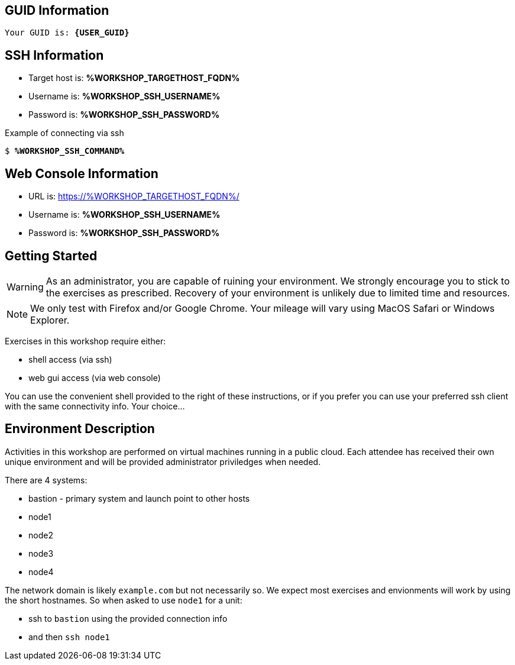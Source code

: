 :guid: %WORKSHOP_GUID%
:targethost_fqdn: %WORKSHOP_TARGETHOST_FQDN%
:ssh_command: %WORKSHOP_SSH_COMMAND%
:ssh_username: %WORKSHOP_SSH_USERNAME%
:ssh_password: %WORKSHOP_SSH_PASSWORD%
:markup-in-source: verbatim,attributes,quotes
:show_solution: true

== GUID Information

[bash,options="nowrap",subs="{markup-in-source}"]
----
Your GUID is: *{USER_GUID}*
----

== SSH Information

  * Target host is: *{targethost_fqdn}*

  * Username is: *{ssh_username}*

  * Password is: *{ssh_password}*

Example of connecting via ssh

[bash,options="nowrap",subs="{markup-in-source}"]
----
$ *{ssh_command}*
----

== Web Console Information


  * URL is: link:https://{targethost_fqdn}/[]

  * Username is: *{ssh_username}*

  * Password is: *{ssh_password}*


== Getting Started

WARNING: As an administrator, you are capable of ruining your environment.  We strongly encourage you 
to stick to the exercises as prescribed.  Recovery of your environment is unlikely due to limited time and resources.

NOTE: We only test with Firefox and/or Google Chrome.  Your mileage will vary using MacOS Safari or Windows Explorer.

Exercises in this workshop require either:

  * shell access (via ssh)
  * web gui access (via web console)

You can use the convenient shell provided to the right of these instructions, or if you prefer you can use your preferred ssh client with the same connectivity info.  Your choice...

== Environment Description

Activities in this workshop are performed on virtual machines running in a public cloud.  Each attendee has received their own unique environment and will be provided administrator priviledges when needed.

There are 4 systems:

  * bastion - primary system and launch point to other hosts
  * node1
  * node2
  * node3
  * node4

The network domain is likely `example.com` but not necessarily so.  We expect most exercises and envionments will work by using the short hostnames.  So when asked to use `node1` for a unit:

  * ssh to `bastion` using the provided connection info 
  * and then `ssh node1`

